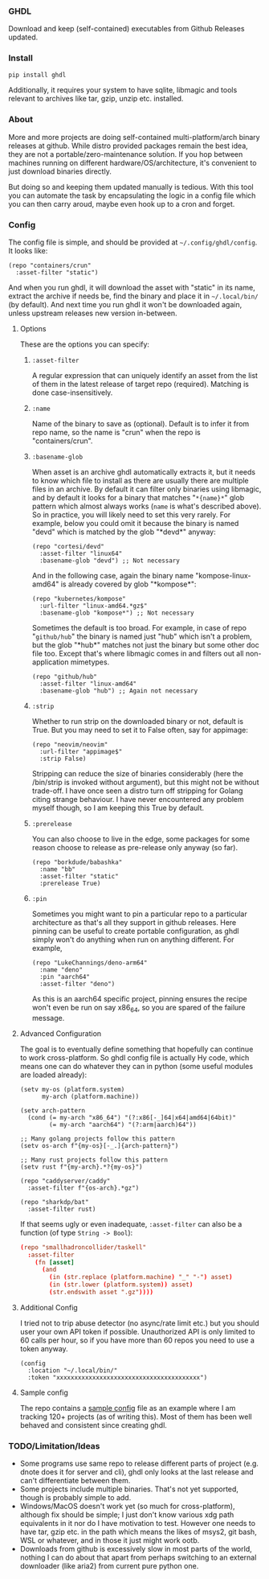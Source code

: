 *** GHDL

Download and keep (self-contained) executables from Github Releases updated.

*** Install

#+begin_src sh
pip install ghdl
#+end_src

Additionally, it requires your system to have sqlite, libmagic and tools relevant to archives like tar, gzip, unzip etc. installed.

*** About

More and more projects are doing self-contained multi-platform/arch binary releases at github. While distro provided packages remain the best idea, they are not a portable/zero-maintenance solution. If you hop between machines running on different hardware/OS/architecture, it's convenient to just download binaries directly.

But doing so and keeping them updated manually is tedious. With this tool you can automate the task by encapsulating the logic in a config file which you can then carry aroud, maybe even hook up to a cron and forget.

*** Config

The config file is simple, and should be provided at =~/.config/ghdl/config=. It looks like:

#+begin_src hy
(repo "containers/crun"
  :asset-filter "static")
#+end_src

And when you run ghdl, it will download the asset with "static" in its name, extract the archive if needs be, find the binary and place it in =~/.local/bin/= (by default). And next time you run ghdl it won't be downloaded again, unless upstream releases new version in-between.

**** Options

These are the options you can specify:

***** =:asset-filter= 

A regular expression that can uniquely identify an asset from the list of them in the latest release of target repo (required). Matching is done case-insensitively.

***** =:name=

Name of the binary to save as (optional). Default is to infer it from repo name, so the name is "crun" when the repo is "containers/crun".

***** =:basename-glob= 

When asset is an archive ghdl automatically extracts it, but it needs to know which file to install as there are usually there are multiple files in an archive. By default it can filter only binaries using libmagic, and by default it looks for a binary that matches "=*{name}*=" glob pattern which almost always works (=name= is what's described above). So in practice, you will likely need to set this very rarely. For example, below you could omit it because the binary is named "devd" which is matched by the glob "\ast{}devd\ast{}" anyway:

#+begin_src hy
(repo "cortesi/devd"
  :asset-filter "linux64"
  :basename-glob "devd") ;; Not necessary
#+end_src

And in the following case, again the binary name "kompose-linux-amd64" is already covered by glob "\ast{}kompose\ast{}":

#+begin_src hy
(repo "kubernetes/kompose"
  :url-filter "linux-amd64.*gz$"
  :basename-glob "kompose*") ;; Not necessary
#+end_src

Sometimes the default is too broad. For example, in case of repo "=github/hub=" the binary is named just "hub" which isn't a problem, but the glob "\ast{}hub\ast{}" matches not just the binary but some other doc file too. Except that's where libmagic comes in and filters out all non-application mimetypes.

#+begin_src hy
(repo "github/hub"
  :asset-filter "linux-amd64"
  :basename-glob "hub") ;; Again not necessary
#+end_src

***** =:strip=

Whether to run strip on the downloaded binary or not, default is True. But you may need to set it to False often, say for appimage:

#+begin_src hy
(repo "neovim/neovim"
  :url-filter "appimage$"
  :strip False)
#+end_src

Stripping can reduce the size of binaries considerably (here the /bin/strip is invoked without argument), but this might not be without trade-off. I have once seen a distro turn off stripping for Golang citing strange behaviour. I have never encountered any problem myself though, so I am keeping this True by default.

***** =:prerelease=

You can also choose to live in the edge, some packages for some reason choose to release as pre-release only anyway (so far).

#+begin_src hy
(repo "borkdude/babashka"
  :name "bb"
  :asset-filter "static"
  :prerelease True)
#+end_src

***** =:pin=

Sometimes you might want to pin a particular repo to a particular architecture as that's all they support in github releases. Here pinning can be useful to create portable configuration, as ghdl simply won't do anything when run on anything different. For example,

#+begin_src hy
(repo "LukeChannings/deno-arm64"
  :name "deno"
  :pin "aarch64"
  :asset-filter "deno")
#+end_src

As this is an aarch64 specific project, pinning ensures the recipe won't even be run on say x86_64, so you are spared of the failure message.

**** Advanced Configuration

The goal is to eventually define something that hopefully can continue to work cross-platform. So ghdl config file is actually Hy code, which means one can do whatever they can in python (some useful modules are loaded already):

#+begin_src hy
(setv my-os (platform.system)
      my-arch (platform.machine))

(setv arch-pattern
  (cond (= my-arch "x86_64") "(?:x86[-_]64|x64|amd64|64bit)"
        (= my-arch "aarch64") "(?:arm|aarch)64"))

;; Many golang projects follow this pattern
(setv os-arch f"{my-os}[-_.]{arch-pattern}")

;; Many rust projects follow this pattern
(setv rust f"{my-arch}.*?{my-os}")

(repo "caddyserver/caddy"
  :asset-filter f"{os-arch}.*gz")

(repo "sharkdp/bat"
  :asset-filter rust)
#+end_src

If that seems ugly or even inadequate, =:asset-filter= can also be a function (of type =String -> Bool=):

#+begin_src conf
(repo "smallhadroncollider/taskell"
  :asset-filter
    (fn [asset]
      (and
        (in (str.replace (platform.machine) "_" "-") asset)
        (in (str.lower (platform.system)) asset)
        (str.endswith asset ".gz"))))
#+end_src

**** Additional Config

I tried not to trip abuse detector (no async/rate limit etc.) but you should user your own API token if possible. Unauthorized API is only limited to 60 calls per hour, so if you have more than 60 repos you need to use a token anyway.

#+begin_src hy
(config
  :location "~/.local/bin/"
  :token "xxxxxxxxxxxxxxxxxxxxxxxxxxxxxxxxxxxxxxxx")
#+end_src

**** Sample config

The repo contains a [[file:./sample-config][sample config]] file as an example where I am tracking 120+ projects (as of writing this). Most of them has been well behaved and consistent since creating ghdl.

*** TODO/Limitation/Ideas

- Some programs use same repo to release different parts of project (e.g. dnote does it for server and cli), ghdl only looks at the last release and can't differentiate between them.
- Some projects include multiple binaries. That's not yet supported, though is probably simple to add.
- Windows/MacOS doesn't work yet (so much for cross-platform), although fix should be simple; I just don't know various xdg path equivalents in it nor do I have motivation to test. However one needs to have tar, gzip etc. in the path which means the likes of msys2, git bash, WSL or whatever, and in those it just might work ootb.
- Downloads from github is excessively slow in most parts of the world, nothing I can do about that apart from perhaps switching to an external downloader (like aria2) from current pure python one.
